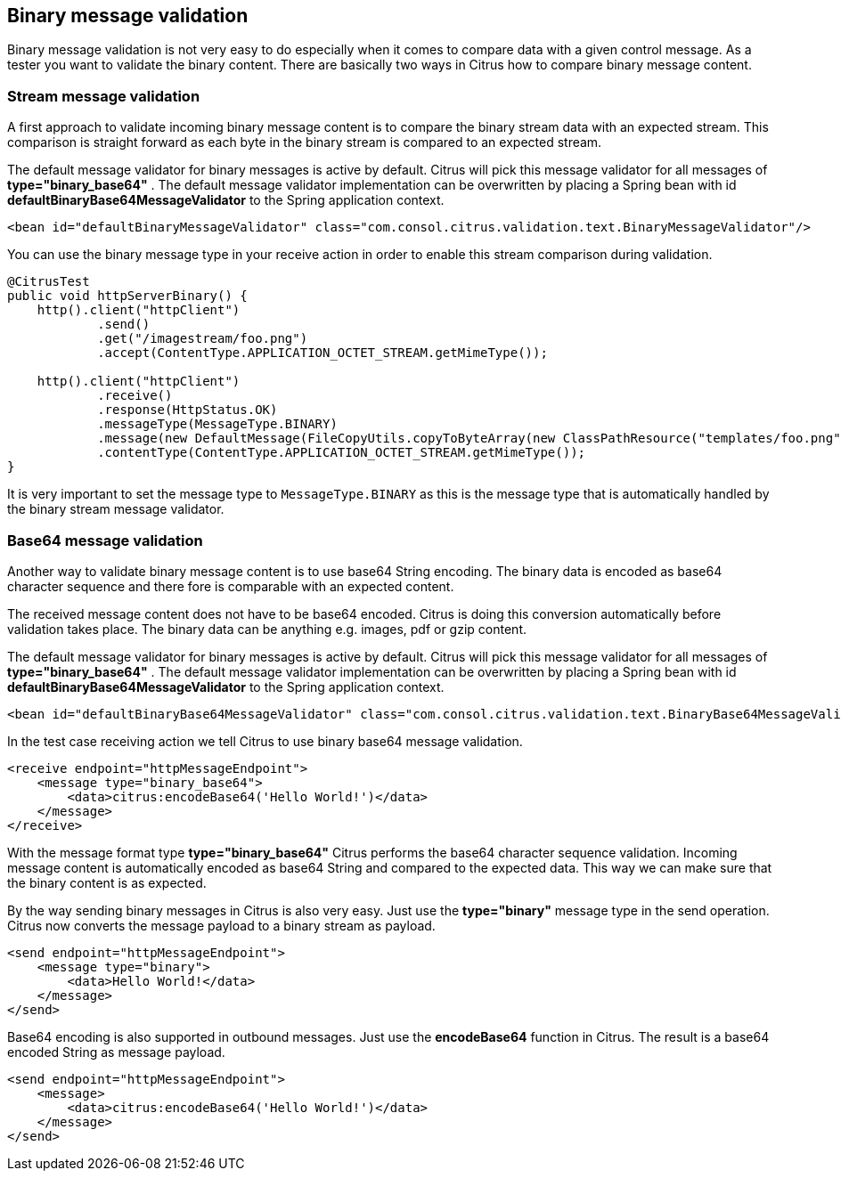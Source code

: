 [[binary-message-validation]]
== Binary message validation

Binary message validation is not very easy to do especially when it comes to compare data with a given control message. As a tester you want to validate the binary content. There are basically two ways in Citrus how to compare binary message content.

[[binary-stream-message-validation]]
=== Stream message validation

A first approach to validate incoming binary message content is to compare the binary stream data with an expected stream. This comparison is straight forward as each byte in the
binary stream is compared to an expected stream.

The default message validator for binary messages is active by default. Citrus will pick this message validator for all messages of *type="binary_base64"* . The default message validator implementation can be overwritten by placing a Spring bean with id *defaultBinaryBase64MessageValidator* to the Spring application context.

[source,xml]
----
<bean id="defaultBinaryMessageValidator" class="com.consol.citrus.validation.text.BinaryMessageValidator"/>
----

You can use the binary message type in your receive action in order to enable this stream comparison during validation.

[source,java]
----
@CitrusTest
public void httpServerBinary() {
    http().client("httpClient")
            .send()
            .get("/imagestream/foo.png")
            .accept(ContentType.APPLICATION_OCTET_STREAM.getMimeType());

    http().client("httpClient")
            .receive()
            .response(HttpStatus.OK)
            .messageType(MessageType.BINARY)
            .message(new DefaultMessage(FileCopyUtils.copyToByteArray(new ClassPathResource("templates/foo.png").getFile())))
            .contentType(ContentType.APPLICATION_OCTET_STREAM.getMimeType());
}
----

It is very important to set the message type to `MessageType.BINARY` as this is the message type that is automatically handled by the binary stream message validator.

[[binary-base64-message-validation]]
=== Base64 message validation

Another way to validate binary message content is to use base64 String encoding. The binary data is encoded as base64 character sequence and there fore is comparable with an expected content.

The received message content does not have to be base64 encoded. Citrus is doing this conversion automatically before validation takes place. The binary data can be anything e.g. images, pdf or gzip content.

The default message validator for binary messages is active by default. Citrus will pick this message validator for all messages of *type="binary_base64"* . The default message validator implementation can be overwritten by placing a Spring bean with id *defaultBinaryBase64MessageValidator* to the Spring application context.

[source,xml]
----
<bean id="defaultBinaryBase64MessageValidator" class="com.consol.citrus.validation.text.BinaryBase64MessageValidator"/>
----

In the test case receiving action we tell Citrus to use binary base64 message validation.

[source,xml]
----
<receive endpoint="httpMessageEndpoint">
    <message type="binary_base64">
        <data>citrus:encodeBase64('Hello World!')</data>
    </message>
</receive>
----

With the message format type *type="binary_base64"* Citrus performs the base64 character sequence validation. Incoming message content is automatically encoded as base64 String and compared to the expected data. This way we can make sure that the binary content is as expected.

By the way sending binary messages in Citrus is also very easy. Just use the *type="binary"* message type in the send operation. Citrus now converts the message payload to a binary stream as payload.

[source,xml]
----
<send endpoint="httpMessageEndpoint">
    <message type="binary">
        <data>Hello World!</data>
    </message>
</send>
----

Base64 encoding is also supported in outbound messages. Just use the *encodeBase64* function in Citrus. The result is a base64 encoded String as message payload.

[source,xml]
----
<send endpoint="httpMessageEndpoint">
    <message>
        <data>citrus:encodeBase64('Hello World!')</data>
    </message>
</send>
----